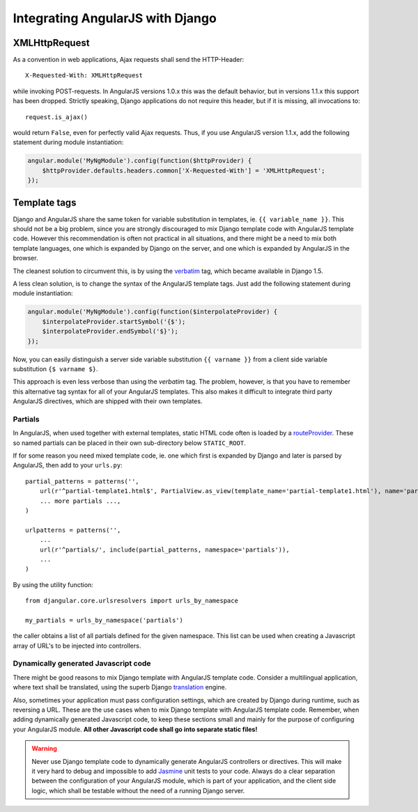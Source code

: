 .. _integration:

Integrating AngularJS with Django
=================================

XMLHttpRequest
--------------
As a convention in web applications, Ajax requests shall send the HTTP-Header::

  X-Requested-With: XMLHttpRequest

while invoking POST-requests. In AngularJS versions 1.0.x this was the default behavior, but in
versions 1.1.x this support has been dropped. Strictly speaking, Django applications do not require
this header, but if it is missing, all invocations to::

  request.is_ajax()

would return ``False``, even for perfectly valid Ajax requests. Thus, if you use AngularJS version
1.1.x, add the following statement during module instantiation:

.. code-block:: javascript

  angular.module('MyNgModule').config(function($httpProvider) {
      $httpProvider.defaults.headers.common['X-Requested-With'] = 'XMLHttpRequest';
  });


Template tags
-------------
Django and AngularJS share the same token for variable substitution in templates, ie.
``{{ variable_name }}``. This should not be a big problem, since you are strongly discouraged to mix
Django template code with AngularJS template code. However this recommendation is often not 
practical in all situations, and there might be a need to mix both template languages, one which is
expanded by Django on the server, and one which is expanded by AngularJS in the browser.

The cleanest solution to circumvent this, is by using the verbatim_ tag, which became available in
Django 1.5.

A less clean solution, is to change the syntax of the AngularJS template tags. Just
add the following statement during module instantiation:

.. code-block:: javascript

  angular.module('MyNgModule').config(function($interpolateProvider) {
      $interpolateProvider.startSymbol('{$');
      $interpolateProvider.endSymbol('$}');
  });

Now, you can easily distinguish a server side variable substitution ``{{ varname }}`` from a client
side variable substitution ``{$ varname $}``.

This approach is even less verbose than using the *verbatim* tag. The problem, however, is that you
have to remember this alternative tag syntax for all of your AngularJS templates. This also makes
it difficult to integrate third party AngularJS directives, which are shipped with their own
templates.

Partials
........
In AngularJS, when used together with external templates, static HTML code often is loaded by a
routeProvider_. These so named partials can be placed in their own sub-directory below
``STATIC_ROOT``.

If for some reason you need mixed template code, ie. one which first is expanded by Django and later
is parsed by AngularJS, then add to your ``urls.py``::

  partial_patterns = patterns('',
      url(r'^partial-template1.html$', PartialView.as_view(template_name='partial-template1.html'), name='partial_template1'),
      ... more partials ...,
  )
  
  urlpatterns = patterns('',
      ...
      url(r'^partials/', include(partial_patterns, namespace='partials')),
      ...
  )

By using the utility function::

  from djangular.core.urlsresolvers import urls_by_namespace
  
  my_partials = urls_by_namespace('partials')

the caller obtains a list of all partials defined for the given namespace. This list can be used
when creating a Javascript array of URL's to be injected into controllers.

Dynamically generated Javascript code
.....................................

There might be good reasons to mix Django template with AngularJS template code. Consider a
multilingual application, where text shall be translated, using the superb Django translation_
engine.

Also, sometimes your application must pass configuration settings, which are created by Django
during runtime, such as reversing a URL. These are the use cases when to mix Django template with
AngularJS template code. Remember, when adding dynamically generated Javascript code, to keep these
sections small and mainly for the purpose of configuring your AngularJS module. **All other Javascript
code shall go into separate static files!**

.. warning:: Never use Django template code to dynamically generate AngularJS controllers or
       directives. This will make it very hard to debug and impossible to add Jasmine_ unit tests to
       your code. Always do a clear separation between the configuration of your AngularJS
       module, which is part of your application, and the client side logic, which shall be testable
       without the need of a running Django server.

.. _verbatim: https://docs.djangoproject.com/en/1.5/ref/templates/builtins/#verbatim
.. _routeProvider: _http://docs.angularjs.org/api/ng.$routeProvider
.. _translation: https://docs.djangoproject.com/en/1.5/topics/i18n/translation/
.. _Jasmine: http://pivotal.github.io/jasmine/
